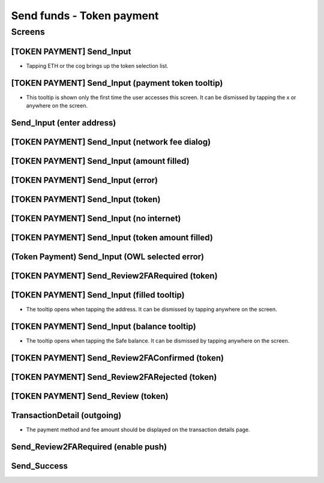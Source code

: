 ==========================================================
Send funds - Token payment
==========================================================

Screens
---------------------

[TOKEN PAYMENT] Send_Input
~~~~~~~~~~~~~~~~~~~~~~~~~~
            
- Tapping ETH or the cog brings up the token selection list.

.. raw:: html

  <table>
    <tr>
      <td>
        <img src="screens/android/[TOKEN PAYMENT] Send_Input.png" width="240px"/>
      </td>
      <td>
        <img src="screens/ios/(Token Payment) Send_Input.png" width="240px"/>
      </td>
    </tr>
    <tr>
      <td>
        https://zpl.io/bWN3DN1
      </td>
      <td>
        https://zpl.io/adz5qB5
      </td>
    </tr>
  </table>
  
  
[TOKEN PAYMENT] Send_Input (payment token tooltip)
~~~~~~~~~~~~~~~~~~~~~~~~~~~~~~~~~~~~~~~~~~~~~~~~~~

- This tooltip is shown only the first time the user accesses this screen. It can be dismissed by tapping the x or anywhere on the screen.

.. raw:: html

  <table>
    <tr>
      <td>
        <img src="screens/android/[TOKEN PAYMENT] Send_Input (payment token tooltip).png" width="240px"/>
      </td>
      <td>
        <img src="screens/ios/(Token Payment) Send_Input (payment token tooltip).png" width="240px"/>
      </td>
    </tr>
    <tr>
      <td>
        https://zpl.io/aBR3YWK
      </td>
      <td>
        https://zpl.io/2pv903j
      </td>
    </tr>
  </table>
  
  
Send_Input (enter address)
~~~~~~~~~~~~~~~~~~~~~~~~~~
            
.. raw:: html

  <table>
    <tr>
      <td>
        <img src="screens/android/Send_Input (enter address).png" width="240px"/>
      </td>
      <td>
        <img src="screens/ios/Send_Input (enter address).png" width="240px"/>
      </td>
    </tr>
    <tr>
      <td>
        https://zpl.io/VQKNee4
      </td>
      <td>
        https://zpl.io/2p4MGzy
      </td>
    </tr>
  </table>
  
  
[TOKEN PAYMENT] Send_Input (network fee dialog)
~~~~~~~~~~~~~~~~~~~~~~~~~~~~~~~~~~~~~~~~~~~~~~~
            
.. raw:: html

  <table>
    <tr>
      <td>
        <img src="screens/android/[TOKEN PAYMENT] Send_Input (network fee dialog).png" width="240px"/>
      </td>
      <td>
        <img src="screens/ios/(Token Payment) Send_Input (network fee dialog).png" width="240px"/>
      </td>
    </tr>
    <tr>
      <td>
        https://zpl.io/aNmrP1N
      </td>
      <td>
        https://zpl.io/bWNE0gn
      </td>
    </tr>
  </table>
  
  
[TOKEN PAYMENT] Send_Input (amount filled)
~~~~~~~~~~~~~~~~~~~~~~~~~~~~~~~~~~~~~~~~~~
            
.. raw:: html

  <table>
    <tr>
      <td>
        <img src="screens/android/[TOKEN PAYMENT] Send_Input (amount filled).png" width="240px"/>
      </td>
      <td>
        <img src="screens/ios/(Token Payment) Send_Input (filled).png" width="240px"/>
      </td>
    </tr>
    <tr>
      <td>
        https://zpl.io/bPx3ADD
      </td>
      <td>
        https://zpl.io/2pveYDj
      </td>
    </tr>
  </table>
  
  
[TOKEN PAYMENT] Send_Input (error)
~~~~~~~~~~~~~~~~~~~~~~~~~~~~~~~~~~
            
.. raw:: html

  <table>
    <tr>
      <td>
        <img src="screens/android/[TOKEN PAYMENT] Send_Input (error).png" width="240px"/>
      </td>
      <td>
        <img src="screens/ios/(Token Payment) Send_Input (error).png" width="240px"/>
      </td>
    </tr>
    <tr>
      <td>
        https://zpl.io/blDnXYP
      </td>
      <td>
        https://zpl.io/25JvKno
      </td>
    </tr>
  </table>
  
  
[TOKEN PAYMENT] Send_Input (token)
~~~~~~~~~~~~~~~~~~~~~~~~~~~~~~~~~~
            
.. raw:: html

  <table>
    <tr>
      <td>
        <img src="screens/android/[TOKEN PAYMENT] Send_Input (token).png" width="240px"/>
      </td>
      <td>
        <img src="screens/ios/(Token Payment) Send_Input (token).png" width="240px"/>
      </td>
    </tr>
    <tr>
      <td>
        https://zpl.io/a31JYdY
      </td>
      <td>
        https://zpl.io/b647mjq
      </td>
    </tr>
  </table>
  
  
[TOKEN PAYMENT] Send_Input (no internet)
~~~~~~~~~~~~~~~~~~~~~~~~~~~~~~~~~~~~~~~~
            
.. raw:: html

  <table>
    <tr>
      <td>
        <img src="screens/android/[TOKEN PAYMENT] Send_Input (no internet).png" width="240px"/>
      </td>
      <td>
        <img src="screens/ios/(Token Payment) Send_Input (no internet).png" width="240px"/>
      </td>
    </tr>
    <tr>
      <td>
        https://zpl.io/a87LmzE
      </td>
      <td>
        https://zpl.io/V0L4eOK
      </td>
    </tr>
  </table>
  
  
[TOKEN PAYMENT] Send_Input (token amount filled)
~~~~~~~~~~~~~~~~~~~~~~~~~~~~~~~~~~~~~~~~~~~~~~~~
            
.. raw:: html

  <table>
    <tr>
      <td>
        <img src="screens/android/[TOKEN PAYMENT] Send_Input (token amount filled).png" width="240px"/>
      </td>
      <td>
        <img src="screens/ios/(Token Payment) Send_Input (OWL selected).png" width="240px"/>
      </td>
    </tr>
    <tr>
      <td>
        https://zpl.io/aX30Pd8
      </td>
      <td>
        https://zpl.io/brvQXWX
      </td>
    </tr>
  </table>
  
  
(Token Payment) Send_Input (OWL selected error)
~~~~~~~~~~~~~~~~~~~~~~~~~~~~~~~~~~~~~~~~~~~~~~~
            
.. raw:: html

  <table>
    <tr>
      <td>
        <img src="screens/android/MISSING.png" width="240px"/>
      </td>
      <td>
        <img src="screens/ios/(Token Payment) Send_Input (OWL selected error).png" width="240px"/>
      </td>
    </tr>
    <tr>
      <td>
        
      </td>
      <td>
        https://zpl.io/2yq90z9
      </td>
    </tr>
  </table>
  
  
[TOKEN PAYMENT] Send_Review2FARequired (token)
~~~~~~~~~~~~~~~~~~~~~~~~~~~~~~~~~~~~~~~~~~~~~~
            
.. raw:: html

  <table>
    <tr>
      <td>
        <img src="screens/android/[TOKEN PAYMENT] Send_Review2FARequired (token).png" width="240px"/>
      </td>
      <td>
        <img src="screens/ios/(Token Payment) Send_Review2FARequired.png" width="240px"/>
      </td>
    </tr>
    <tr>
      <td>
        https://zpl.io/VKDO7EX
      </td>
      <td>
        https://zpl.io/V0L1mRQ
      </td>
    </tr>
  </table>
  
  
[TOKEN PAYMENT] Send_Input (filled tooltip)
~~~~~~~~~~~~~~~~~~~~~~~~~~~~~~~~~~~~~~~~~~~

- The tooltip opens when tapping the address. It can be dismissed by tapping anywhere on the screen.

.. raw:: html

  <table>
    <tr>
      <td>
        <img src="screens/android/[TOKEN PAYMENT] Send_Input (filled tooltip).png" width="240px"/>
      </td>
      <td>
        <img src="screens/ios/Send_Input (filled tooltip).png" width="240px"/>
      </td>
    </tr>
    <tr>
      <td>
        https://zpl.io/2j5z7ZQ
      </td>
      <td>
        https://zpl.io/a31m9Ex
      </td>
    </tr>
  </table>
  
  
[TOKEN PAYMENT] Send_Input (balance tooltip)
~~~~~~~~~~~~~~~~~~~~~~~~~~~~~~~~~~~~~~~~~~~~
            
- The tooltip opens when tapping the Safe balance. It can be dismissed by tapping anywhere on the screen.

.. raw:: html

  <table>
    <tr>
      <td>
        <img src="screens/android/[TOKEN PAYMENT] Send_Input (balance tooltip).png" width="240px"/>
      </td>
      <td>
        <img src="screens/ios/Send_Input (balance tooltip).png" width="240px"/>
      </td>
    </tr>
    <tr>
      <td>
        https://zpl.io/2pvqZA8
      </td>
      <td>
        https://zpl.io/2ZLXKzJ
      </td>
    </tr>
  </table>
  
  
[TOKEN PAYMENT] Send_Review2FAConfirmed (token)
~~~~~~~~~~~~~~~~~~~~~~~~~~~~~~~~~~~~~~~~~~~~~~~
            
.. raw:: html

  <table>
    <tr>
      <td>
        <img src="screens/android/[TOKEN PAYMENT] Send_Review2FAConfirmed (token).png" width="240px"/>
      </td>
      <td>
        <img src="screens/ios/Send_Review2FAConfirmed.png" width="240px"/>
      </td>
    </tr>
    <tr>
      <td>
        https://zpl.io/aRxkQpK
      </td>
      <td>
        https://zpl.io/aR1A8Wv
      </td>
    </tr>
  </table>
  
  
[TOKEN PAYMENT] Send_Review2FARejected (token)
~~~~~~~~~~~~~~~~~~~~~~~~~~~~~~~~~~~~~~~~~~~~~~
            
.. raw:: html

  <table>
    <tr>
      <td>
        <img src="screens/android/[TOKEN PAYMENT] Send_Review2FARejected (token).png" width="240px"/>
      </td>
      <td>
        <img src="screens/ios/Send_Review2FARejected.png" width="240px"/>
      </td>
    </tr>
    <tr>
      <td>
        https://zpl.io/29w3YQB
      </td>
      <td>
        https://zpl.io/V1NgdNk
      </td>
    </tr>
  </table>
  
  
[TOKEN PAYMENT] Send_Review (token)
~~~~~~~~~~~~~~~~~~~~~~~~~~~~~~~~~~~
            
.. raw:: html

  <table>
    <tr>
      <td>
        <img src="screens/android/[TOKEN PAYMENT] Send_Review (token).png" width="240px"/>
      </td>
      <td>
        <img src="screens/ios/Send_Review (token).png" width="240px"/>
      </td>
    </tr>
    <tr>
      <td>
        https://zpl.io/VDA3Yeq
      </td>
      <td>
        https://zpl.io/VOPAN4Y
      </td>
    </tr>
  </table>
  
  
TransactionDetail (outgoing)
~~~~~~~~~~~~~~~~~~~~~~~~~~~~

- The payment method and fee amount should be displayed on the transaction details page.
            
.. raw:: html

  <table>
    <tr>
      <td>
        <img src="screens/android/TransactionDetail (outgoing).png" width="240px"/>
      </td>
      <td>
        <img src="screens/ios/(Token Payment) TransactionDetail (outgoing).png" width="240px"/>
      </td>
    </tr>
    <tr>
      <td>
        https://zpl.io/agnwKgQ
      </td>
      <td>
        https://zpl.io/beA0joq
      </td>
    </tr>
  </table>
  
  
Send_Review2FARequired (enable push)
~~~~~~~~~~~~~~~~~~~~~~~~~~~~~~~~~~~~
            
.. raw:: html

  <table>
    <tr>
      <td>
        <img src="screens/android/MISSING.png" width="240px"/>
      </td>
      <td>
        <img src="screens/ios/Send_Review2FARequired (enable push).png" width="240px"/>
      </td>
    </tr>
    <tr>
      <td>
        
      </td>
      <td>
        https://zpl.io/agQ0qz9
      </td>
    </tr>
  </table>
  
  
Send_Success
~~~~~~~~~~~~
            
.. raw:: html

  <table>
    <tr>
      <td>
        <img src="screens/android/Send_Success.png" width="240px"/>
      </td>
      <td>
        <img src="screens/ios/Send_Success.png" width="240px"/>
      </td>
    </tr>
    <tr>
      <td>
        https://zpl.io/bzNpeO3
      </td>
      <td>
        https://zpl.io/2v7QeO7
      </td>
    </tr>
  </table>

  
.. _`short amount`: ../common/format_amounts.rst#short-amount